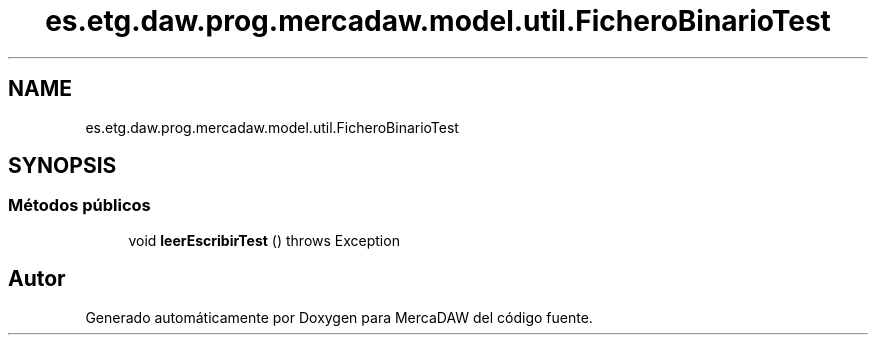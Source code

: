 .TH "es.etg.daw.prog.mercadaw.model.util.FicheroBinarioTest" 3 "Domingo, 19 de Mayo de 2024" "MercaDAW" \" -*- nroff -*-
.ad l
.nh
.SH NAME
es.etg.daw.prog.mercadaw.model.util.FicheroBinarioTest
.SH SYNOPSIS
.br
.PP
.SS "Métodos públicos"

.in +1c
.ti -1c
.RI "void \fBleerEscribirTest\fP ()  throws Exception "
.br
.in -1c

.SH "Autor"
.PP 
Generado automáticamente por Doxygen para MercaDAW del código fuente\&.

